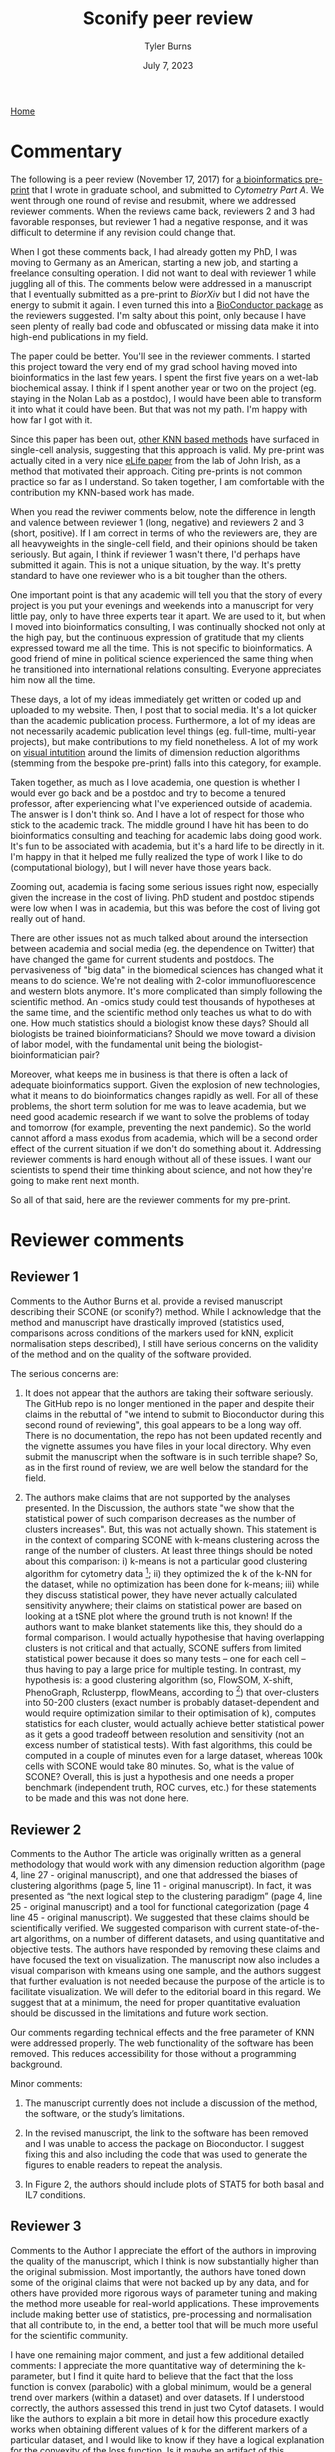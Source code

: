 #+Title: Sconify peer review
#+Author: Tyler Burns
#+Date: July 7, 2023

[[./index.html][Home]]

* Commentary
The following is a peer review (November 17, 2017) for [[https://www.biorxiv.org/content/10.1101/337485v1][a bioinformatics pre-print]] that I wrote in graduate school, and submitted to /Cytometry Part A/. We went through one round of revise and resubmit, where we addressed reviewer comments. When the reviews came back, reviewers 2 and 3 had favorable responses, but reviewer 1 had a negative response, and it was difficult to determine if any revision could change that.

When I got these comments back, I had already gotten my PhD, I was moving to Germany as an American, starting a new job, and starting a freelance consulting operation. I did not want to deal with reviewer 1 while juggling all of this. The comments below were addressed in a manuscript that I eventually submitted as a pre-print to /BiorXiv/ but I did not have the energy to submit it again. I even turned this into a [[https://www.bioconductor.org/packages/release/bioc/html/Sconify.html][BioConductor package]] as the reviewers suggested. I'm salty about this point, only because I have seen plenty of really bad code and obfuscated or missing data make it into high-end publications in my field.

The paper could be better. You'll see in the reviewer comments. I started this project toward the very end of my grad school having moved into bioinformatics in the last few years. I spent the first five years on a wet-lab biochemical assay. I think if I spent another year or two on the project (eg. staying in the Nolan Lab as a postdoc), I would have been able to transform it into what it could have been. But that was not my path. I'm happy with how far I got with it.

Since this paper has been out, [[https://pubmed.ncbi.nlm.nih.gov/34594043/][other KNN based methods]] have surfaced in single-cell analysis, suggesting that this approach is valid. My pre-print was actually cited in a very nice [[https://elifesciences.org/articles/64653][eLife paper]] from the lab of John Irish, as a method that motivated their approach. Citing pre-prints is not common practice so far as I understand. So taken together, I am comfortable with the contribution my KNN-based work has made.

When you read the reviwer comments below, note the difference in length and valence between reviewer 1 (long, negative) and reviewers 2 and 3 (short, positive). If I am correct in terms of who the reviewers are, they are all heavyweights in the single-cell field, and their opinions should be taken seriously. But again, I think if reviewer 1 wasn't there, I'd perhaps have submitted it again. This is not a unique situation, by the way. It's pretty standard to have one reviewer who is a bit tougher than the others.

One important point is that any academic will tell you that the story of every project is you put your evenings and weekends into a manuscript for very little pay, only to have three experts tear it apart. We are used to it, but when I moved into bioinformatics consulting, I was continually shocked not only at the high pay, but the continuous expression of gratitude that my clients expressed toward me all the time. This is not specific to bioinformatics. A good friend of mine in political science experienced the same thing when he transitioned into international relations consulting. Everyone appreciates him now all the time.

These days, a lot of my ideas immediately get written or coded up and uploaded to my website. Then, I post that to social media. It's a lot quicker than the academic publication process. Furthermore, a lot of my ideas are not necessarily academic publication level things (eg. full-time, multi-year projects), but make contributions to my field nonetheless. A lot of my work on [[https://github.com/tjburns08/knn_sleepwalk][visual intutition]] around the limits of dimension reduction algorithms (stemming from the bespoke pre-print) falls into this category, for example.

Taken together, as much as I love academia, one question is whether I would ever go back and be a postdoc and try to become a tenured professor, after experiencing what I've experienced outside of academia. The answer is I don't think so. And I have a lot of respect for those who stick to the academic track. The middle ground I have hit has been to do bioinformatics consulting and teaching for academic labs doing good work. It's fun to be associated with academia, but it's a hard life to be directly in it. I'm happy in that it helped me fully realized the type of work I like to do (computational biology), but I will never have those years back.

Zooming out, academia is facing some serious issues right now, especially given the increase in the cost of living. PhD student and postdoc stipends were low when I was in academia, but this was before the cost of living got really out of hand.

There are other issues not as much talked about around the intersection between academia and social media (eg. the dependence on Twitter) that have changed the game for current students and postdocs. The pervasiveness of "big data" in the biomedical sciences has changed what it means to do science. We're not dealing with 2-color immunofluorescence and western blots anymore. It's more complicated than simply following the scientific method. An -omics study could test thousands of hypotheses at the same time, and the scientific method only teaches us what to do with one. How much statistics should a biologist know these days? Should all biologists be trained bioinformaticians? Should we move toward a division of labor model, with the fundamental unit being the biologist-bioinformatician pair?

Moreover, what keeps me in business is that there is often a lack of adequate bioinformatics support. Given the explosion of new technologies, what it means to do bioinformatics changes rapidly as well. For all of these problems, the short term solution for me was to leave academia, but we need good academic research if we want to solve the problems of today and tomorrow (for example, preventing the next pandemic). So the world cannot afford a mass exodus from academia, which will be a second order effect of the current situation if we don't do something about it. Addressing reviewer comments is hard enough without all of these issues. I want our scientists to spend their time thinking about science, and not how they're going to make rent next month.

So all of that said, here are the reviewer comments for my pre-print.

* Reviewer comments
** Reviewer 1
Comments to the Author
Burns et al. provide a revised manuscript describing their SCONE (or sconify?) method.  While I acknowledge that the method and manuscript have drastically improved (statistics used, comparisons across conditions of the markers used for kNN, explicit normalisation steps described), I still have serious concerns on the validity of the method and on the quality of the software provided.

The serious concerns are:

1. It does not appear that the authors are taking their software seriously.  The GitHub repo is no longer mentioned in the paper and despite their claims in the rebuttal of "we intend to submit to Bioconductor during this second round of reviewing", this goal appears to be a long way off.  There is no documentation, the repo has not been updated recently and the vignette assumes you have files in your local directory.  Why even submit the manuscript when the software is in such terrible shape?  So, as in the first round of review, we are well below the standard for the field.

2. The authors make claims that are not supported by the analyses presented.  In the Discussion, the authors state "we show that the statistical power of such comparison decreases as the number of clusters increases".  But, this was not actually shown.  This statement is in the context of comparing SCONE with k-means clustering across the range of the number of clusters.  At least three things should be noted about this comparison:  i) k-means is not a particular good clustering algorithm for cytometry data [1]; ii) they optimized the k of the k-NN for the dataset, while no optimization has been done for k-means; iii) while they discuss statistical power, they have never actually calculated sensitivity anywhere; their claims on statistical power are based on looking at a tSNE plot where the ground truth is not known!  If the authors want to make blanket statements like this, they should do a formal comparison.  I would actually hypothesise that having overlapping clusters is not critical and that actually, SCONE suffers from limited statistical power because it does so many tests -- one for each cell -- thus having to pay a large price for multiple testing.  In contrast, my hypothesis is: a good clustering algorithm (so, FlowSOM, X-shift, PhenoGraph, Rclusterpp, flowMeans, according to [1]) that over-clusters into 50-200 clusters (exact number is probably dataset-dependent and would require optimization similar to their optimisation of k), computes statistics for each cluster, would actually achieve better statistical power as it gets a good tradeoff between resolution and sensitivity (not an excess number of statistical tests).  With fast algorithms, this could be computed in a couple of minutes even for a large dataset, whereas 100k cells with SCONE would take 80 minutes.  So, what is the value of SCONE?  Overall, this is just a hypothesis and one needs a proper benchmark (independent truth, ROC curves, etc.) for these statements to be made and this was not done here.

[1] https://www.ncbi.nlm.nih.gov/pubmed/27992111

Some minor points are:

1. This is my bias, but in the Introduction the authors discuss dim. reduction plots based on single cells.  I would argue that this is not at all what you want to visualise if the goal is "differences between biological samples".  The data analysis should target the goals of the analysis.  My current view would be heat maps of the clusters (after confirmation that the channels used for clustering do not differ across conditions) of the channel of interest across clusters and samples would be the most valuable to look at.  Cell-based tSNE maps also require that you look at a collection of them to figure out what cell types there are and then look at another one to show where the differences of interest are (e.g. Fig 1).  I think Figure 2 is also a good argument for just using the heatmaps and doing away with the tSNE plots altogether.  My view is that two heatmaps (total) would relay that information in a much more compact and accessible way.

2. In the Intro, the authors state "researchers routinely resort to .. for each subset performing sample-to-sample comparisons of markers that are expected to change (functional markers)".  In statistics, this is a classical selection bias.  You perform statistics on a subset where you expect changes. I really hope that this isn't what people routinely do, because it would invalidate P-values.  Perhaps I have misunderstood the context.

3. I appreciate that the authors have already extended their introduction to include some of the relevant literature.  But, as someone who works in this area and as someone who appreciates fully spelling out the full literature in the Introduction of a manuscript, I feel that the referencing is still quite sparse.  Here are a list of methods that are directly relevant:
MIMOSA: https://www.ncbi.nlm.nih.gov/pubmed/23887981
MASC: http://www.biorxiv.org/content/early/2017/08/04/172403
workflow: https://www.ncbi.nlm.nih.gov/pubmed/28663787
COMPASS: https://www.ncbi.nlm.nih.gov/pubmed/26006008

1. When authors mention "Per-replicate comparisons", I think they probably mean per-pair?  Replicate is a general term and you could have a case-control situation where there is no relationship between the untreated and treated samples.  I think they are referring to the situation where the same patients cells are stimulated or not, where they can indeed look at per-pair or per-individual changes.  This could be clarified.

2. I like the discussion about normalisation as I think this is an under-developed topic.  However, without any plots of the data, it is a little bit hard to conclude whether quantile normalisation and Z-score transformation is actually what should be applied.  Also, I didn't fully understand the \alpha_n (x_i, x_b) formula.  alpha should only be near 0.5 only in a balanced situation (n_1 = n_2 = n).  What if you have a situation comparing 10 controls to 20 cases?  Also, because we are talking about counts of cells, what happens when cell populations change in abundance between case and control?

3. Although the authors have substantially reduced rhetoric and perhaps I am just sensitive to it, in the sentence "The aforementioned B/D/A dataset was from a study on B cell development .. and a novel computational approach called Wanderlust to infer .." .. the important part is about B cell development and the responsiveness to IL-7.  The part about Wanderlust as novel is just patting themselves on the back and add nothing to the scientific context (i.e., rhetoric).

4. As related to my point above about selection, I also worry about the statement "SCONE as a complementary method .. initially highlight functional changes .. be used as input for downstream ..".  This also sounds like data snooping and I could not support that.  Perhaps the authors can reword this to make clear where they think SCONE fits into a data analysis pipeline.
** Reviewer 2
Comments to the Author
The article was originally written as a general methodology that would work with any dimension reduction algorithm (page 4, line 27 - original manuscript), and one that addressed the biases of clustering algorithms (page 5, line 11 - original manuscript). In fact, it was presented as “the next logical step to the clustering paradigm” (page 4, line 25 - original manuscript) and a tool for functional categorization (page 4 line 45 - original manuscript). We suggested that these claims should be scientifically verified. We suggested comparison with current state-of-the-art algorithms, on a number of different datasets, and using quantitative and objective tests. The authors have responded by removing these claims and have focused the text on visualization. The manuscript now also includes a visual comparison with kmeans using one sample, and the authors suggest that further evaluation is not needed because the purpose of the article is to facilitate visualization. We will defer to the editorial board in this regard. We suggest that at a minimum, the need for proper quantitative evaluation should be discussed in the limitations and future work section.

Our comments regarding technical effects and the free parameter of KNN were addressed properly. The web functionality of the software has been removed. This reduces accessibility for those without a programming background.

Minor comments:
1) The manuscript currently does not include a discussion of the method, the software, or the study’s limitations.

2) In the revised manuscript, the link to the software has been removed and I was unable to access the package on Bioconductor. I suggest fixing this and also including the code that was used to generate the figures to enable readers to repeat the analysis.

3) In Figure 2, the authors should include plots of STAT5 for both basal and IL7 conditions.
** Reviewer 3
Comments to the Author
I appreciate the effort of the authors in improving the quality of the manuscript, which I think is now substantially higher than the original submission.  Most importantly, the authors have toned down some of the original claims that were not backed up by any data, and for others have provided more rigorous ways of parameter tuning and making the method more useable for real-world applications.  These improvements include making better use of statistics, pre-processing and normalisation that all contribute to, in the end, a better tool that will be much more useful for the scientific community.

I have one remaining major comment, and just a few additional detailed comments:
I appreciate the more quantitative way of determining the k-parameter, but I find it quite hard to believe that the fact that the loss function is convex (parabolic) with a global minimum, would be a general trend over markers (within a dataset) and over datasets.  If I understood correctly, the authors assessed this trend in just two Cytof datasets.  I would like the authors to explain a bit more in detail how this procedure exactly works when obtaining different values of k for the different markers of a particular dataset, and I would like to know if they have a logical explanation for the convexity of the loss function.  Is it maybe an artifact of this particular loss function ?  Does this generalise beyond the 2 Cytof datasets they tested it on ?  In my experience, optimising the value of k for KNN seldomly results in a convex function, so any insight in why this would be the case on these data would be appreciated.

Details:
- Good to learn something about arcsinh and arsinh, just make sure you are consistent in the manuscript (sometimes arcshinh, sometimes arsinh)
- Please mention the code availability in the manuscript
- Some more documentation and examples of the R-package would be very useful
